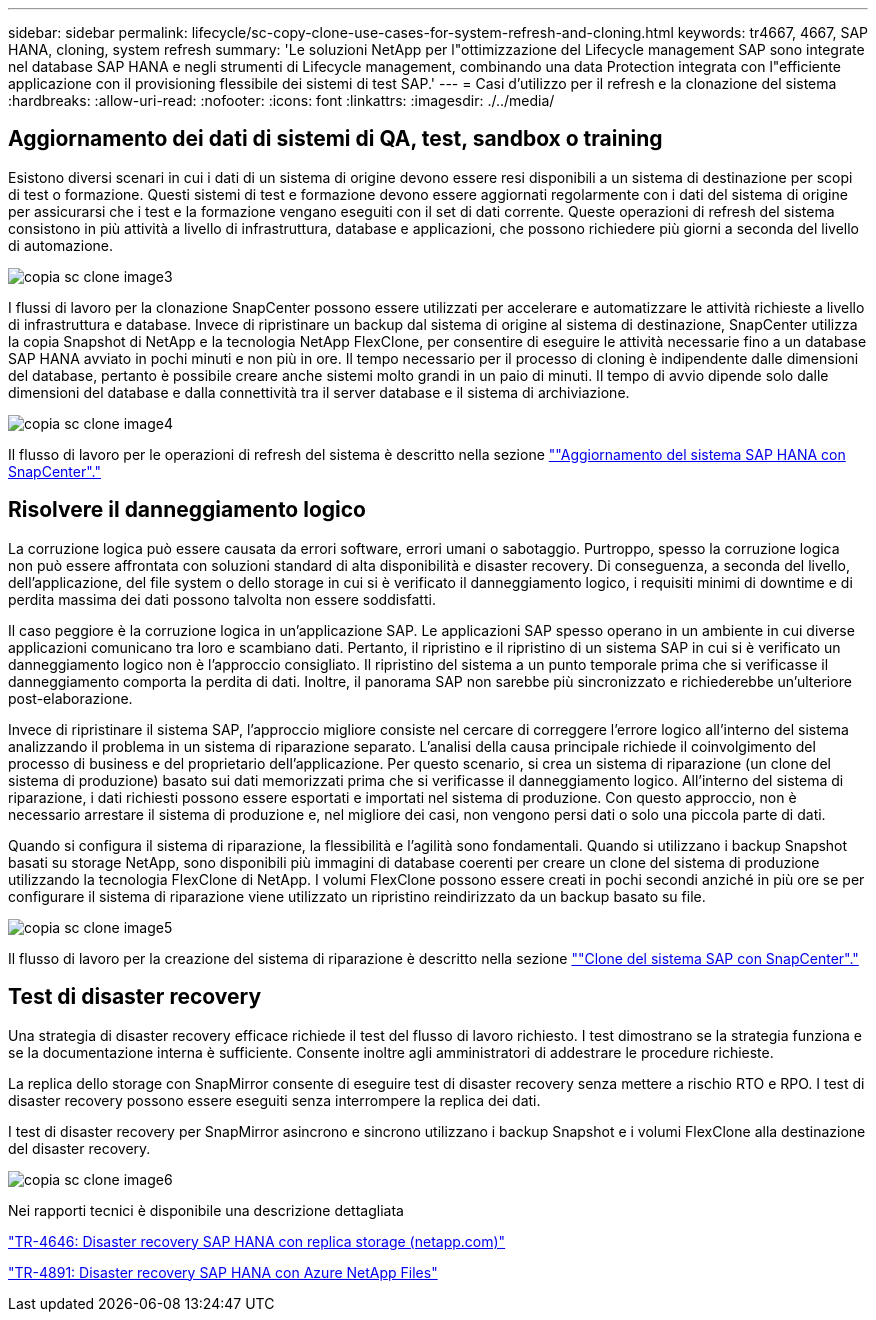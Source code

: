 ---
sidebar: sidebar 
permalink: lifecycle/sc-copy-clone-use-cases-for-system-refresh-and-cloning.html 
keywords: tr4667, 4667, SAP HANA, cloning, system refresh 
summary: 'Le soluzioni NetApp per l"ottimizzazione del Lifecycle management SAP sono integrate nel database SAP HANA e negli strumenti di Lifecycle management, combinando una data Protection integrata con l"efficiente applicazione con il provisioning flessibile dei sistemi di test SAP.' 
---
= Casi d'utilizzo per il refresh e la clonazione del sistema
:hardbreaks:
:allow-uri-read: 
:nofooter: 
:icons: font
:linkattrs: 
:imagesdir: ./../media/




== Aggiornamento dei dati di sistemi di QA, test, sandbox o training

Esistono diversi scenari in cui i dati di un sistema di origine devono essere resi disponibili a un sistema di destinazione per scopi di test o formazione. Questi sistemi di test e formazione devono essere aggiornati regolarmente con i dati del sistema di origine per assicurarsi che i test e la formazione vengano eseguiti con il set di dati corrente. Queste operazioni di refresh del sistema consistono in più attività a livello di infrastruttura, database e applicazioni, che possono richiedere più giorni a seconda del livello di automazione.

image::sc-copy-clone-image3.png[copia sc clone image3]

I flussi di lavoro per la clonazione SnapCenter possono essere utilizzati per accelerare e automatizzare le attività richieste a livello di infrastruttura e database. Invece di ripristinare un backup dal sistema di origine al sistema di destinazione, SnapCenter utilizza la copia Snapshot di NetApp e la tecnologia NetApp FlexClone, per consentire di eseguire le attività necessarie fino a un database SAP HANA avviato in pochi minuti e non più in ore. Il tempo necessario per il processo di cloning è indipendente dalle dimensioni del database, pertanto è possibile creare anche sistemi molto grandi in un paio di minuti. Il tempo di avvio dipende solo dalle dimensioni del database e dalla connettività tra il server database e il sistema di archiviazione.

image::sc-copy-clone-image4.png[copia sc clone image4]

Il flusso di lavoro per le operazioni di refresh del sistema è descritto nella sezione link:sc-copy-clone-sap-hana-system-refresh-with-snapcenter.html[""Aggiornamento del sistema SAP HANA con SnapCenter"."]



== Risolvere il danneggiamento logico

La corruzione logica può essere causata da errori software, errori umani o sabotaggio. Purtroppo, spesso la corruzione logica non può essere affrontata con soluzioni standard di alta disponibilità e disaster recovery. Di conseguenza, a seconda del livello, dell'applicazione, del file system o dello storage in cui si è verificato il danneggiamento logico, i requisiti minimi di downtime e di perdita massima dei dati possono talvolta non essere soddisfatti.

Il caso peggiore è la corruzione logica in un'applicazione SAP. Le applicazioni SAP spesso operano in un ambiente in cui diverse applicazioni comunicano tra loro e scambiano dati. Pertanto, il ripristino e il ripristino di un sistema SAP in cui si è verificato un danneggiamento logico non è l'approccio consigliato. Il ripristino del sistema a un punto temporale prima che si verificasse il danneggiamento comporta la perdita di dati. Inoltre, il panorama SAP non sarebbe più sincronizzato e richiederebbe un'ulteriore post-elaborazione.

Invece di ripristinare il sistema SAP, l'approccio migliore consiste nel cercare di correggere l'errore logico all'interno del sistema analizzando il problema in un sistema di riparazione separato. L'analisi della causa principale richiede il coinvolgimento del processo di business e del proprietario dell'applicazione. Per questo scenario, si crea un sistema di riparazione (un clone del sistema di produzione) basato sui dati memorizzati prima che si verificasse il danneggiamento logico. All'interno del sistema di riparazione, i dati richiesti possono essere esportati e importati nel sistema di produzione. Con questo approccio, non è necessario arrestare il sistema di produzione e, nel migliore dei casi, non vengono persi dati o solo una piccola parte di dati.

Quando si configura il sistema di riparazione, la flessibilità e l'agilità sono fondamentali. Quando si utilizzano i backup Snapshot basati su storage NetApp, sono disponibili più immagini di database coerenti per creare un clone del sistema di produzione utilizzando la tecnologia FlexClone di NetApp. I volumi FlexClone possono essere creati in pochi secondi anziché in più ore se per configurare il sistema di riparazione viene utilizzato un ripristino reindirizzato da un backup basato su file.

image::sc-copy-clone-image5.png[copia sc clone image5]

Il flusso di lavoro per la creazione del sistema di riparazione è descritto nella sezione link:sc-copy-clone-sap-system-clone-with-snapcenter.html[""Clone del sistema SAP con SnapCenter"."]



== Test di disaster recovery

Una strategia di disaster recovery efficace richiede il test del flusso di lavoro richiesto. I test dimostrano se la strategia funziona e se la documentazione interna è sufficiente. Consente inoltre agli amministratori di addestrare le procedure richieste.

La replica dello storage con SnapMirror consente di eseguire test di disaster recovery senza mettere a rischio RTO e RPO. I test di disaster recovery possono essere eseguiti senza interrompere la replica dei dati.

I test di disaster recovery per SnapMirror asincrono e sincrono utilizzano i backup Snapshot e i volumi FlexClone alla destinazione del disaster recovery.

image::sc-copy-clone-image6.png[copia sc clone image6]

Nei rapporti tecnici è disponibile una descrizione dettagliata

https://docs.netapp.com/us-en/netapp-solutions-sap/backup/saphana-dr-sr_pdf_link.html["TR-4646: Disaster recovery SAP HANA con replica storage (netapp.com)"]

https://docs.netapp.com/us-en/netapp-solutions-sap/backup/saphana-dr-anf_data_protection_overview_overview.html["TR-4891: Disaster recovery SAP HANA con Azure NetApp Files"]
